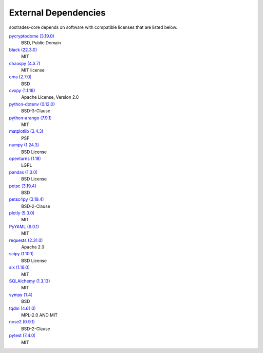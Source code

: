 External Dependencies
---------------------

sostrades-core depends on software with compatible licenses that are listed below.

`pycryptodome (3.19.0) <https://www.pycryptodome.org>`_
    BSD, Public Domain

`black (22.3.0) <https://github.com/psf/black>`_
    MIT

`chaospy (4.3.7) <https://chaospy.readthedocs.io/en/master/>`_
    MIT license

`cma (2.7.0) <https://github.com/CMA-ES/pycma>`_
    BSD

`cvxpy (1.1.18) <https://github.com/cvxpy/cvxpy>`_
    Apache License, Version 2.0

`python-dotenv (0.12.0) <https://github.com/theskumar/python-dotenv>`_
    BSD-3-Clause

`python-arango (7.9.1) <https://github.com/arangodb/python-arango>`_
    MIT

`matplotlib (3.4.3) <https://matplotlib.org>`_
    PSF

`numpy (1.24.3) <https://numpy.org>`_
    BSD License

`openturns (1.18) <http://www.openturns.org>`_
    LGPL

`pandas (1.3.0) <https://pandas.pydata.org>`_
    BSD License

`petsc (3.19.4) <https://petsc.org/>`_
    BSD

`petsc4py (3.19.4) <https://gitlab.com/petsc/petsc>`_
    BSD-2-Clause

`plotly (5.3.0) <https://plotly.com/python/>`_
    MIT

`PyYAML (6.0.1) <https://pyyaml.org/>`_
    MIT

`requests (2.31.0) <https://requests.readthedocs.io>`_
    Apache 2.0

`scipy (1.10.1) <https://scipy.org/>`_
    BSD License

`six (1.16.0) <https://github.com/benjaminp/six>`_
    MIT

`SQLAlchemy (1.3.13) <https://www.sqlalchemy.org>`_
    MIT

`sympy (1.4) <https://sympy.org>`_
    BSD

`tqdm (4.61.0) <https://tqdm.github.io>`_
    MPL-2.0 AND MIT

`nose2 (0.9.1) <https://docs.nose2.io/>`_
    BSD-2-Clause

`pytest (7.4.0) <https://docs.pytest.org/en/latest/>`_
    MIT
